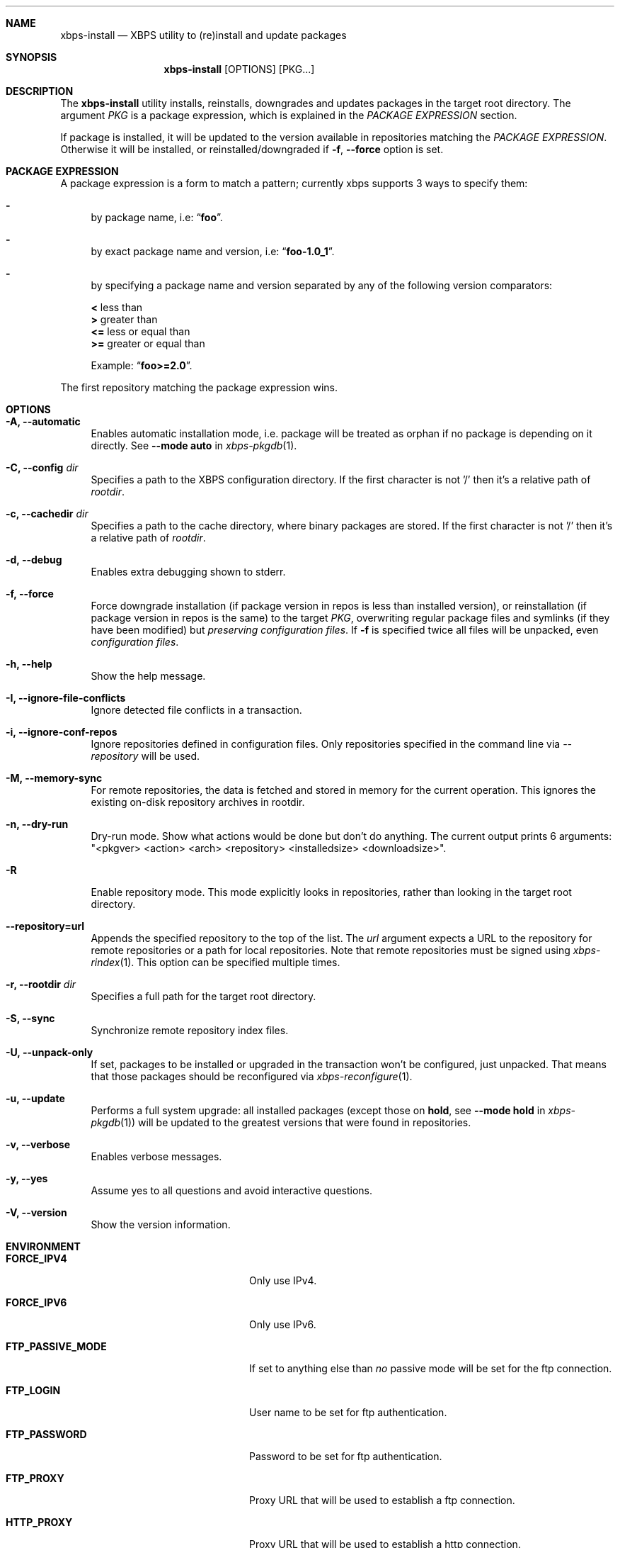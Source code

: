 .Dd June 21, 2019
.Dt XBPS-INSTALL 1
.Sh NAME
.Nm xbps-install
.Nd XBPS utility to (re)install and update packages
.Sh SYNOPSIS
.Nm xbps-install
.Op OPTIONS
.Op PKG...
.Sh DESCRIPTION
The
.Nm
utility installs, reinstalls, downgrades and updates packages in the target root directory.
The argument
.Ar PKG
is a package expression, which is explained in the
.Em PACKAGE EXPRESSION
section.
.Pp
If package is installed, it will be updated to the version available in repositories
matching the
.Em PACKAGE EXPRESSION .
Otherwise it will be installed, or reinstalled/downgraded if
.Fl f , Fl -force
option is set.
.Sh PACKAGE EXPRESSION
A package expression is a form to match a pattern; currently xbps
supports 3 ways to specify them:
.Bl -dash
.It
by package name, i.e:
.Dq Sy foo .
.It
by exact package name and version, i.e:
.Dq Sy foo-1.0_1 .
.It
by specifying a package name and version separated by any of the following version comparators:
.Pp
.Bl -item -compact
.It
.Sy <
less than
.It
.Sy >
greater than
.It
.Sy <=
less or equal than
.It
.Sy >=
greater or equal than
.Pp
Example:
.Dq Sy foo>=2.0 .
.El
.El
.Pp
The first repository matching the package expression wins.
.Sh OPTIONS
.Bl -tag -width -x
.It Fl A, Fl -automatic
Enables automatic installation mode, i.e. package will be treated as orphan
if no package is depending on it directly.
.No See Fl -mode Sy auto No in Xr xbps-pkgdb 1 .
.It Fl C, Fl -config Ar dir
Specifies a path to the XBPS configuration directory.
If the first character is not '/' then it's a relative path of
.Ar rootdir .
.It Fl c, Fl -cachedir Ar dir
Specifies a path to the cache directory, where binary packages are stored.
If the first character is not '/' then it's a relative path of
.Ar rootdir .
.It Fl d, Fl -debug
Enables extra debugging shown to stderr.
.It Fl f, Fl -force
Force downgrade installation (if package version in repos is less than installed version),
or reinstallation (if package version in repos is the same) to the target
.Ar PKG ,
overwriting regular package files and symlinks (if they have been modified) but
.Em preserving configuration files .
If
.Fl f
is specified twice all files will be unpacked, even
.Em configuration files .
.It Fl h, Fl -help
Show the help message.
.It Fl I, Fl -ignore-file-conflicts
Ignore detected file conflicts in a transaction.
.It Fl i, Fl -ignore-conf-repos
Ignore repositories defined in configuration files.
Only repositories specified in the command line via
.Ar --repository
will be used.
.It Fl M, Fl -memory-sync
For remote repositories, the data is fetched and stored in memory for the current
operation. This ignores the existing on-disk repository archives in rootdir.
.It Fl n, Fl -dry-run
Dry-run mode. Show what actions would be done but don't do anything. The current output
prints 6 arguments: "<pkgver> <action> <arch> <repository> <installedsize> <downloadsize>".
.It Fl R
Enable repository mode. This mode explicitly looks in repositories, rather
than looking in the target root directory.
.It Fl -repository=url
Appends the specified repository to the top of the list. The
.Ar url
argument expects a URL to the repository for remote repositories or
a path for local repositories. Note that remote repositories must be signed
using
.Xr xbps-rindex 1 .
This option can be specified multiple times.
.It Fl r, Fl -rootdir Ar dir
Specifies a full path for the target root directory.
.It Fl S, Fl -sync
Synchronize remote repository index files.
.It Fl U, Fl -unpack-only
If set, packages to be installed or upgraded in the transaction won't be configured,
just unpacked. That means that those packages should be reconfigured via
.Xr xbps-reconfigure 1 .
.It Fl u, Fl -update
Performs a full system upgrade: all installed packages
.Pq except those on Sy hold , No see Fl -mode Sy hold No in Xr xbps-pkgdb 1
will be updated to the greatest
versions that were found in repositories.
.It Fl v, Fl -verbose
Enables verbose messages.
.It Fl y, Fl -yes
Assume yes to all questions and avoid interactive questions.
.It Fl V, Fl -version
Show the version information.
.El
.Sh ENVIRONMENT
.Bl -tag -width SSL_NO_VERIFY_HOSTNAME
.It Sy FORCE_IPV4
Only use IPv4.
.It Sy FORCE_IPV6
Only use IPv6.
.It Sy FTP_PASSIVE_MODE
If set to anything else than
.Ar "no"
passive mode will be set for the ftp connection.
.It Sy FTP_LOGIN
User name to be set for ftp authentication.
.It Sy FTP_PASSWORD
Password to be set for ftp authentication.
.It Sy FTP_PROXY
Proxy URL that will be used to establish a ftp connection.
.It Sy HTTP_PROXY
Proxy URL that will be used to establish a http connection.
.It Sy HTTP_PROXY_AUTH
Sets the credentials to authenticate a user agent to a proxy server, in the form
.Ar user:pass .
.It Sy HTTP_AUTH
Sets the credentials to authenticate to a http server, in the form
.Ar user:pass .
.It Sy HTTP_REFERER
Overrides the default Referer http header.
.It Sy HTTP_USER_AGENT
Override the default User-Agent http header.
.It Sy NO_PROXY
Specifies a set of domains for which the proxy should not be consulted.
The contents is a comma-, or space-separated list of domain names.
A single asterisk will override all proxy variables and no transactions
will be proxied.
.It Sy SOCKS_PROXY
Proxy URL that will be used to establish a socks connection.
.It Sy SSL_NO_VERIFY_HOSTNAME
Disables SSL/TLS hostname verification.
.It Sy SSL_NO_VERIFY_PEER
Disables SSL/TLS peer verification.
.It Sy SSL_CA_CERT_FILE
Overrides the default CA certificates file, by default set to
.Ar /etc/ssl/certs/ca-certificates.crt .
.It Sy SSL_CA_CERT_PATH
Overrides the default CA certificates path, by default set to
.Ar /etc/ssl/certs .
.It Sy SSL_CLIENT_CERT_FILE
Sets the SSL/TLS client verification certificate file.
.It Sy SSL_CLIENT_KEY_FILE
Sets the SSL/TLS client verification key file.
.It Sy XBPS_ARCH
Overrides
.Xr uname 2
machine result with this value. Useful to install packages with a fake
architecture.
.It Sy XBPS_TARGET_ARCH
Sets the target architecture to this value. This variable differs from
.Sy XBPS_ARCH
in that it allows you to install packages partially, because
configuration phase is skipped (the target binaries might not be compatible with
the native architecture).
.El
.Sh FILES
.Bl -tag -width /var/db/xbps/.<pkgname>-files.plist
.It Ar /etc/xbps.d
Default configuration directory.
.It Ar /usr/share/xbps.d
Default system configuration directory.
.It Ar /var/db/xbps/.<pkgname>-files.plist
Package files metadata.
.It Ar /var/db/xbps/pkgdb-0.38.plist
Default package database (0.38 format). Keeps track of installed packages and properties.
.It Ar /var/cache/xbps
Default cache directory to store downloaded binary packages.
.El
.Sh SEE ALSO
.Xr xbps-checkvers 1 ,
.Xr xbps-create 1 ,
.Xr xbps-dgraph 1 ,
.Xr xbps-digest 1 ,
.Xr xbps-fbulk 1 ,
.Xr xbps-fetch 1 ,
.Xr xbps-pkgdb 1 ,
.Xr xbps-query 1 ,
.Xr xbps-reconfigure 1 ,
.Xr xbps-remove 1 ,
.Xr xbps-rindex 1 ,
.Xr xbps-uchroot 1 ,
.Xr xbps-uunshare 1 ,
.Xr xbps.d 5
.Sh AUTHORS
.An Juan Romero Pardines <xtraeme@gmail.com>
.Sh BUGS
Probably, but I try to make this not happen. Use it under your own
responsibility and enjoy your life.
.Pp
Report bugs at https://github.com/void-linux/xbps/issues

